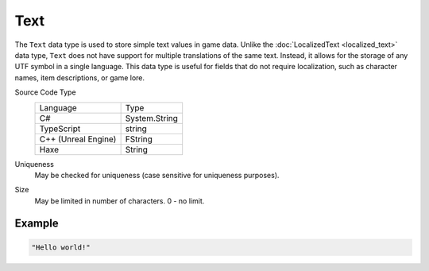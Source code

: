 Text
====

The ``Text`` data type is used to store simple text values in game data. Unlike the :doc:`LocalizedText <localized_text>` data type, ``Text`` does not have support for multiple translations of the same text. Instead, it allows for the storage of any UTF symbol in a single language. This data type is useful for fields that do not require localization, such as character names, item descriptions, or game lore.

Source Code Type
   +-------------------------------------------------------+-----------------------------------------------------------------+
   | Language                                              | Type                                                            |
   +-------------------------------------------------------+-----------------------------------------------------------------+
   | C#                                                    | System.String                                                   |
   +-------------------------------------------------------+-----------------------------------------------------------------+
   | TypeScript                                            | string                                                          |
   +-------------------------------------------------------+-----------------------------------------------------------------+
   | C++ (Unreal Engine)                                   | FString                                                         |
   +-------------------------------------------------------+-----------------------------------------------------------------+
   | Haxe                                                  | String                                                          |
   +-------------------------------------------------------+-----------------------------------------------------------------+
Uniqueness
   May be checked for uniqueness (case sensitive for uniqueness purposes).
Size
   May be limited in number of characters. 0 - no limit.

Example
-------

.. code-block:: js

  "Hello world!"